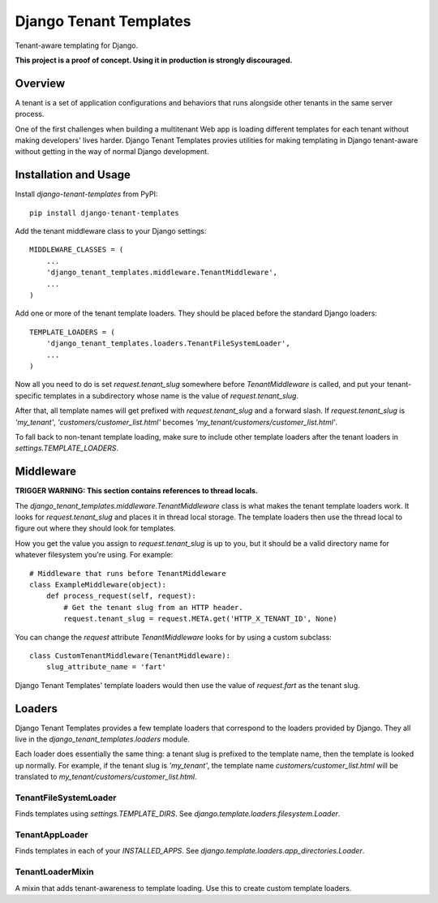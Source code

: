 Django Tenant Templates
=======================

Tenant-aware templating for Django.

**This project is a proof of concept. Using it in production is strongly
discouraged.**

Overview
--------

A tenant is a set of application configurations and behaviors that runs
alongside other tenants in the same server process.

One of the first challenges when building a multitenant Web app is loading
different templates for each tenant without making developers' lives harder.
Django Tenant Templates provies utilities for making templating in Django
tenant-aware without getting in the way of normal Django development.

Installation and Usage
----------------------

Install `django-tenant-templates` from PyPI::

    pip install django-tenant-templates

Add the tenant middleware class to your Django settings::

    MIDDLEWARE_CLASSES = (
        ...
        'django_tenant_templates.middleware.TenantMiddleware',
        ...
    )

Add one or more of the tenant template loaders. They should be placed before
the standard Django loaders::

    TEMPLATE_LOADERS = (
        'django_tenant_templates.loaders.TenantFileSystemLoader',
        ...
    )

Now all you need to do is set `request.tenant_slug` somewhere before
`TenantMiddleware` is called, and put your tenant-specific templates in
a subdirectory whose name is the value of `request.tenant_slug`.

After that, all template names will get prefixed with `request.tenant_slug`
and a forward slash. If `request.tenant_slug` is `'my_tenant'`,
`'customers/customer_list.html'` becomes
`'my_tenant/customers/customer_list.html'`.

To fall back to non-tenant template loading, make sure to include other
template loaders after the tenant loaders in `settings.TEMPLATE_LOADERS`.

Middleware
----------

**TRIGGER WARNING: This section contains references to thread locals.**

The `django_tenant_templates.middleware.TenantMiddleware` class is what makes
the tenant template loaders work. It looks for `request.tenant_slug` and
places it in thread local storage. The template loaders then use the
thread local to figure out where they should look for templates.

How you get the value you assign to `request.tenant_slug` is up to you,
but it should be a valid directory name for whatever filesystem you're using.
For example::

    # Middleware that runs before TenantMiddleware
    class ExampleMiddleware(object):
        def process_request(self, request):
            # Get the tenant slug from an HTTP header.
            request.tenant_slug = request.META.get('HTTP_X_TENANT_ID', None)

You can change the `request` attribute `TenantMiddleware` looks for by using
a custom subclass::

    class CustomTenantMiddleware(TenantMiddleware):
        slug_attribute_name = 'fart'

Django Tenant Templates' template loaders would then use the value of
`request.fart` as the tenant slug.

Loaders
-------

Django Tenant Templates provides a few template loaders that correspond to
the loaders provided by Django. They all live in the
`django_tenant_templates.loaders` module.

Each loader does essentially the same thing: a tenant slug is prefixed to the
template name, then the template is looked up normally. For example, if the
tenant slug is `'my_tenant'`, the template name `customers/customer_list.html`
will be translated to `my_tenant/customers/customer_list.html`.

TenantFileSystemLoader
~~~~~~~~~~~~~~~~~~~~~~

Finds templates using `settings.TEMPLATE_DIRS`. See
`django.template.loaders.filesystem.Loader`.

TenantAppLoader
~~~~~~~~~~~~~~~

Finds templates in each of your `INSTALLED_APPS`. See
`django.template.loaders.app_directories.Loader`.

TenantLoaderMixin
~~~~~~~~~~~~~~~~~

A mixin that adds tenant-awareness to template loading. Use this to create
custom template loaders.
